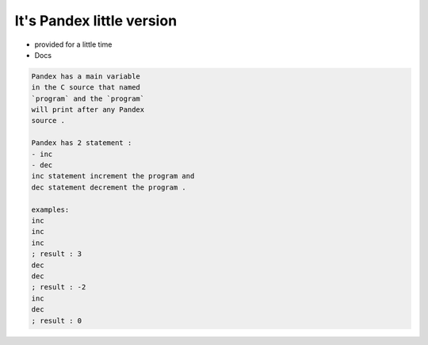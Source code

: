 It's Pandex little version
===========================
- provided for a little time
- Docs
.. code:: asm

   Pandex has a main variable
   in the C source that named
   `program` and the `program`
   will print after any Pandex
   source .
   
   Pandex has 2 statement :
   - inc
   - dec
   inc statement increment the program and
   dec statement decrement the program .
   
   examples:
   inc
   inc
   inc
   ; result : 3
   dec
   dec
   ; result : -2
   inc
   dec
   ; result : 0
